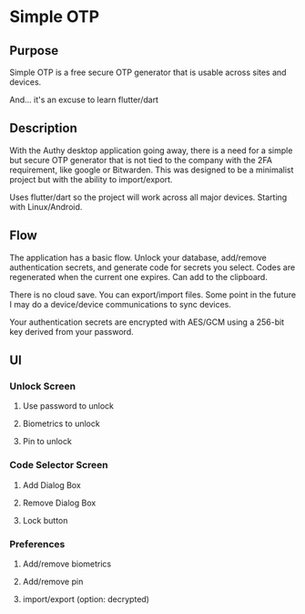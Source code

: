 * Simple OTP
** Purpose

Simple OTP is a free secure OTP generator that is usable across sites
and devices.

And... it's an excuse to learn flutter/dart

** Description

With the Authy desktop application going away, there is a need for a
simple but secure OTP generator that is not tied to the company with
the 2FA requirement, like google or Bitwarden. This was designed to be
a minimalist project but with the ability to import/export.

Uses flutter/dart so the project will work across all major devices.
Starting with Linux/Android. 

** Flow

The application has a basic flow. Unlock your database, add/remove
authentication secrets, and generate code for secrets you
select. Codes are regenerated when the current one expires. Can add to
the clipboard.

There is no cloud save. You can export/import files. Some point in the
future I may do a device/device communications to sync devices.

Your authentication secrets are encrypted with AES/GCM using a 256-bit
key derived from your password. 

** UI
*** Unlock Screen
**** Use password to unlock
**** Biometrics to unlock
**** Pin to unlock
*** Code Selector Screen
**** Add Dialog Box
**** Remove Dialog Box
**** Lock button
*** Preferences
**** Add/remove biometrics
**** Add/remove pin
**** import/export (option: decrypted)
